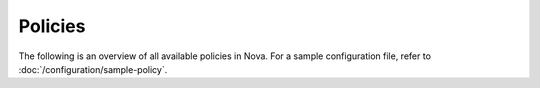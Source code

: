 ========
Policies
========

The following is an overview of all available policies in Nova.  For a sample
configuration file, refer to :doc:`/configuration/sample-policy`.

.. show-policy::
   :config-file: etc/nova/nova-policy-generator.conf
